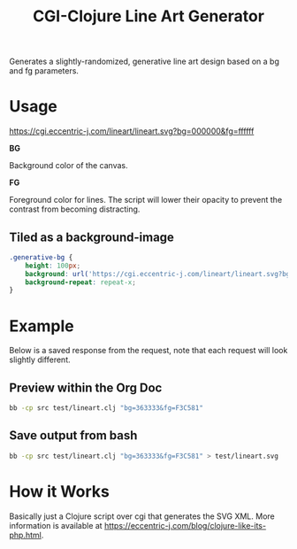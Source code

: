 #+title: CGI-Clojure Line Art Generator

Generates a slightly-randomized, generative line art design based on a bg and fg parameters.

* Usage

https://cgi.eccentric-j.com/lineart/lineart.svg?bg=000000&fg=ffffff

*BG*

Background color of the canvas.

*FG*

Foreground color for lines. The script will lower their opacity to prevent the
contrast from becoming distracting.

** Tiled as a background-image

#+begin_src css
.generative-bg {
    height: 100px;
    background: url('https://cgi.eccentric-j.com/lineart/lineart.svg?bg=363333&fg=F3C581');
    background-repeat: repeat-x;
}
#+end_src

* Example

Below is a saved response from the request, note that each request will look
slightly different.

[[./doc/example.svg]]

** Preview within the Org Doc

#+begin_src bash :results file drawer :file lineart.svg :output-dir test
bb -cp src test/lineart.clj "bg=363333&fg=F3C581"
#+end_src

** Save output from bash

#+begin_src bash :results none
bb -cp src test/lineart.clj "bg=363333&fg=F3C581" > test/lineart.svg
#+end_src

* How it Works

Basically just a Clojure script over cgi that generates the SVG XML. More
information is available at https://eccentric-j.com/blog/clojure-like-its-php.html.
